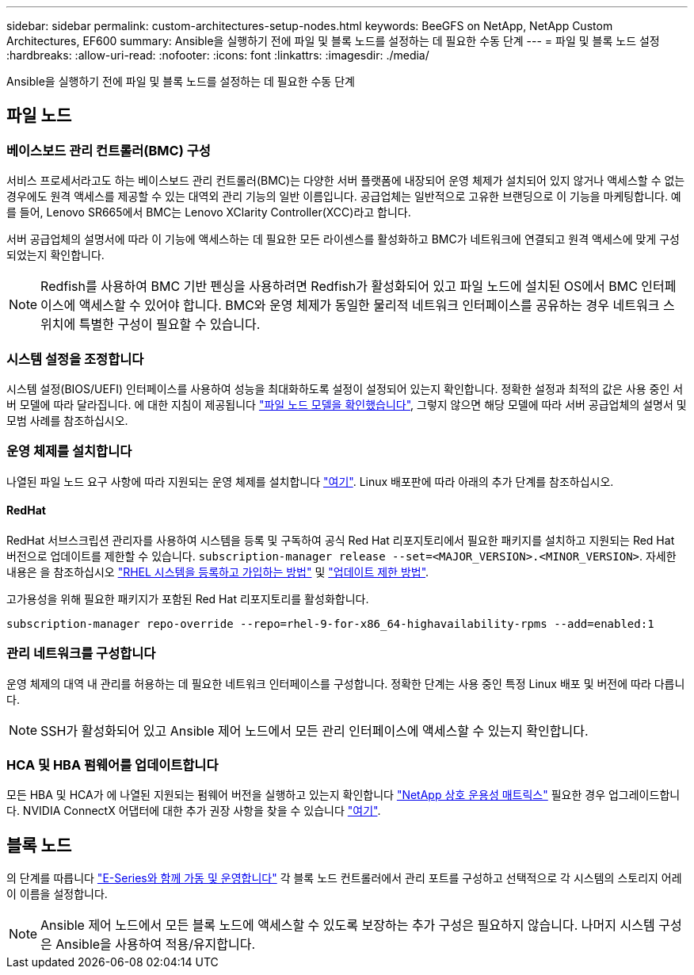 ---
sidebar: sidebar 
permalink: custom-architectures-setup-nodes.html 
keywords: BeeGFS on NetApp, NetApp Custom Architectures, EF600 
summary: Ansible을 실행하기 전에 파일 및 블록 노드를 설정하는 데 필요한 수동 단계 
---
= 파일 및 블록 노드 설정
:hardbreaks:
:allow-uri-read: 
:nofooter: 
:icons: font
:linkattrs: 
:imagesdir: ./media/


[role="lead"]
Ansible을 실행하기 전에 파일 및 블록 노드를 설정하는 데 필요한 수동 단계



== 파일 노드



=== 베이스보드 관리 컨트롤러(BMC) 구성

서비스 프로세서라고도 하는 베이스보드 관리 컨트롤러(BMC)는 다양한 서버 플랫폼에 내장되어 운영 체제가 설치되어 있지 않거나 액세스할 수 없는 경우에도 원격 액세스를 제공할 수 있는 대역외 관리 기능의 일반 이름입니다. 공급업체는 일반적으로 고유한 브랜딩으로 이 기능을 마케팅합니다. 예를 들어, Lenovo SR665에서 BMC는 Lenovo XClarity Controller(XCC)라고 합니다.

서버 공급업체의 설명서에 따라 이 기능에 액세스하는 데 필요한 모든 라이센스를 활성화하고 BMC가 네트워크에 연결되고 원격 액세스에 맞게 구성되었는지 확인합니다.


NOTE: Redfish를 사용하여 BMC 기반 펜싱을 사용하려면 Redfish가 활성화되어 있고 파일 노드에 설치된 OS에서 BMC 인터페이스에 액세스할 수 있어야 합니다. BMC와 운영 체제가 동일한 물리적 네트워크 인터페이스를 공유하는 경우 네트워크 스위치에 특별한 구성이 필요할 수 있습니다.



=== 시스템 설정을 조정합니다

시스템 설정(BIOS/UEFI) 인터페이스를 사용하여 성능을 최대화하도록 설정이 설정되어 있는지 확인합니다. 정확한 설정과 최적의 값은 사용 중인 서버 모델에 따라 달라집니다. 에 대한 지침이 제공됩니다 link:beegfs-deploy-file-node-tuning.html["파일 노드 모델을 확인했습니다"^], 그렇지 않으면 해당 모델에 따라 서버 공급업체의 설명서 및 모범 사례를 참조하십시오.



=== 운영 체제를 설치합니다

나열된 파일 노드 요구 사항에 따라 지원되는 운영 체제를 설치합니다 link:beegfs-technology-requirements.html#file-node-requirements["여기"^]. Linux 배포판에 따라 아래의 추가 단계를 참조하십시오.



==== RedHat

RedHat 서브스크립션 관리자를 사용하여 시스템을 등록 및 구독하여 공식 Red Hat 리포지토리에서 필요한 패키지를 설치하고 지원되는 Red Hat 버전으로 업데이트를 제한할 수 있습니다. `subscription-manager release --set=<MAJOR_VERSION>.<MINOR_VERSION>`. 자세한 내용은 을 참조하십시오 https://access.redhat.com/solutions/253273["RHEL 시스템을 등록하고 가입하는 방법"^] 및  https://access.redhat.com/solutions/2761031["업데이트 제한 방법"^].

고가용성을 위해 필요한 패키지가 포함된 Red Hat 리포지토리를 활성화합니다.

....
subscription-manager repo-override --repo=rhel-9-for-x86_64-highavailability-rpms --add=enabled:1
....


=== 관리 네트워크를 구성합니다

운영 체제의 대역 내 관리를 허용하는 데 필요한 네트워크 인터페이스를 구성합니다. 정확한 단계는 사용 중인 특정 Linux 배포 및 버전에 따라 다릅니다.


NOTE: SSH가 활성화되어 있고 Ansible 제어 노드에서 모든 관리 인터페이스에 액세스할 수 있는지 확인합니다.



=== HCA 및 HBA 펌웨어를 업데이트합니다

모든 HBA 및 HCA가 에 나열된 지원되는 펌웨어 버전을 실행하고 있는지 확인합니다 link:https://imt.netapp.com/matrix/["NetApp 상호 운용성 매트릭스"^] 필요한 경우 업그레이드합니다. NVIDIA ConnectX 어댑터에 대한 추가 권장 사항을 찾을 수 있습니다 link:beegfs-technology-requirements.html#file-node-requirements["여기"^].



== 블록 노드

의 단계를 따릅니다 link:https://docs.netapp.com/us-en/e-series/getting-started/getup-run-concept.html["E-Series와 함께 가동 및 운영합니다"^] 각 블록 노드 컨트롤러에서 관리 포트를 구성하고 선택적으로 각 시스템의 스토리지 어레이 이름을 설정합니다.


NOTE: Ansible 제어 노드에서 모든 블록 노드에 액세스할 수 있도록 보장하는 추가 구성은 필요하지 않습니다. 나머지 시스템 구성은 Ansible을 사용하여 적용/유지합니다.
